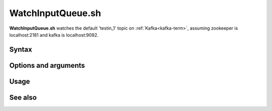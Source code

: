 
.. _watchinputqueue-command-ref:

WatchInputQueue.sh
==================

**WatchInputQueue.sh** watches the default 'testin_1' topic
on :ref:`Kafka<kafka-term>`, 
assuming zookeeper is localhost:2181 and kafka is localhost:9092.

Syntax
------

Options and arguments
---------------------

Usage
-----

See also
--------


